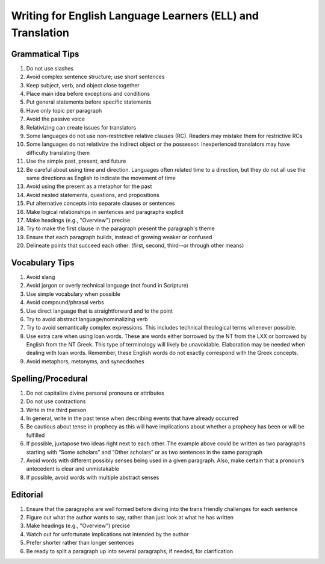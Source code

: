 Writing for English Language Learners (ELL) and Translation
===========================================

Grammatical Tips
----------------
1. Do not use slashes
2. Avoid complex sentence structure; use short sentences
3. Keep subject, verb, and object close together
4. Place main idea before exceptions and conditions
5. Put general statements before specific statements
6. Have only topic per paragraph
7. Avoid the passive voice
8. Relativizing can create issues for translators
9. Some languages do not use non-restrictive relative clauses (RC). Readers may mistake them for restrictive RCs
10. Some languages do not relativize the indirect object or the possessor. Inexperienced translators may have difficulty translating them
11. Use the simple past, present, and future
12. Be careful about using time and direction. Languages often related time to a direction, but they do not all use the same directions as English to indicate the movement of time
13. Avoid using the present as a metaphor for the past
14. Avoid nested statements, questions, and propositions
15. Put alternative concepts into separate clauses or sentences
16. Make logical relationships in sentences and paragraphs explicit
17. Make headings (e.g., "Overview") precise
18. Try to make the first clause in the paragraph present the paragraph's theme
19. Ensure that each paragraph builds, instead of growing weaker or confused
20. Delineate points that succeed each other: (first, second, third--or through other means)

Vocabulary Tips
---------------
1. Avoid slang 
2. Avoid jargon or overly technical language (not found in Scripture)
3. Use simple vocabulary when possible
4. Avoid compound/phrasal verbs
5. Use direct language that is straightforward and to the point
6. Try to avoid abstract language/nominalizing verb
7. Try to avoid semantically complex expressions. This includes technical theological terms whenever possible.
8. Use extra care when using loan words. These are words either borrowed by the NT from the LXX or borrowed by English from the NT Greek. This type of terminology will likely be unavoidable. Elaboration may be needed when dealing with loan words. Remember, these English words do not exactly correspond with the Greek concepts.
9. Avoid metaphors, metonyms, and synecdoches

Spelling/Procedural
-------------------
1. Do not capitalize divine personal pronouns or attributes
2. Do not use contractions 
3. Write in the third person
4. In general, write in the past tense when describing events that have already occurred
5. Be cautious about tense in prophecy as this will have implications about whether a prophecy has been or will be fulfilled
6. If possible, juxtapose two ideas right next to each other. The example above could be written as two paragraphs starting with “Some scholars” and “Other scholars” or as two sentences in the same paragraph
7. Avoid words with different possibly senses being used in a given paragraph. Also, make certain that a pronoun’s antecedent is clear and unmistakable
8. If possible, avoid words with multiple abstract senses

Editorial
---------
1. Ensure that the paragraphs are well formed before diving into the trans friendly challenges for each sentence
2. Figure out what the author wants to say, rather than just look at what he has written
3. Make headings (e.g., "Overview") precise
4. Watch out for unfortunate implications not intended by the author
5. Prefer shorter rather than longer sentences
6. Be ready to split a paragraph up into several paragraphs, if needed, for clarification


